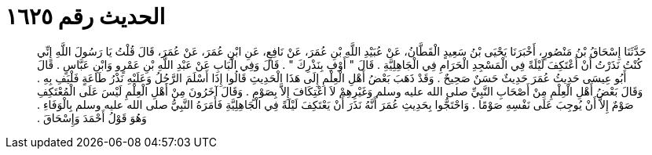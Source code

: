 
= الحديث رقم ١٦٢٥

[quote.hadith]
حَدَّثَنَا إِسْحَاقُ بْنُ مَنْصُورٍ، أَخْبَرَنَا يَحْيَى بْنُ سَعِيدٍ الْقَطَّانُ، عَنْ عُبَيْدِ اللَّهِ بْنِ عُمَرَ، عَنْ نَافِعٍ، عَنِ ابْنِ عُمَرَ، عَنْ عُمَرَ، قَالَ قُلْتُ يَا رَسُولَ اللَّهِ إِنِّي كُنْتُ نَذَرْتُ أَنْ أَعْتَكِفَ لَيْلَةً فِي الْمَسْجِدِ الْحَرَامِ فِي الْجَاهِلِيَّةِ ‏.‏ قَالَ ‏"‏ أَوْفِ بِنَذْرِكَ ‏"‏ ‏.‏ قَالَ وَفِي الْبَابِ عَنْ عَبْدِ اللَّهِ بْنِ عَمْرٍو وَابْنِ عَبَّاسٍ ‏.‏ قَالَ أَبُو عِيسَى حَدِيثُ عُمَرَ حَدِيثٌ حَسَنٌ صَحِيحٌ ‏.‏ وَقَدْ ذَهَبَ بَعْضُ أَهْلِ الْعِلْمِ إِلَى هَذَا الْحَدِيثِ قَالُوا إِذَا أَسْلَمَ الرَّجُلُ وَعَلَيْهِ نَذْرُ طَاعَةٍ فَلْيَفِ بِهِ ‏.‏ وَقَالَ بَعْضُ أَهْلِ الْعِلْمِ مِنْ أَصْحَابِ النَّبِيِّ صلى الله عليه وسلم وَغَيْرِهِمْ لاَ اعْتِكَافَ إِلاَّ بِصَوْمٍ ‏.‏ وَقَالَ آخَرُونَ مِنْ أَهْلِ الْعِلْمِ لَيْسَ عَلَى الْمُعْتَكِفِ صَوْمٌ إِلاَّ أَنْ يُوجِبَ عَلَى نَفْسِهِ صَوْمًا ‏.‏ وَاحْتَجُّوا بِحَدِيثِ عُمَرَ أَنَّهُ نَذَرَ أَنْ يَعْتَكِفَ لَيْلَةً فِي الْجَاهِلِيَّةِ فَأَمَرَهُ النَّبِيُّ صلى الله عليه وسلم بِالْوَفَاءِ ‏.‏ وَهُوَ قَوْلُ أَحْمَدَ وَإِسْحَاقَ ‏.‏